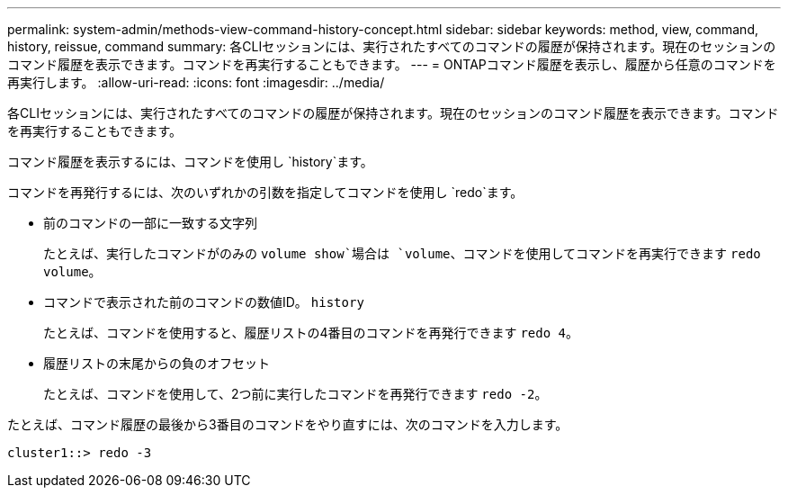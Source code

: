 ---
permalink: system-admin/methods-view-command-history-concept.html 
sidebar: sidebar 
keywords: method, view, command, history, reissue, command 
summary: 各CLIセッションには、実行されたすべてのコマンドの履歴が保持されます。現在のセッションのコマンド履歴を表示できます。コマンドを再実行することもできます。 
---
= ONTAPコマンド履歴を表示し、履歴から任意のコマンドを再実行します。
:allow-uri-read: 
:icons: font
:imagesdir: ../media/


[role="lead"]
各CLIセッションには、実行されたすべてのコマンドの履歴が保持されます。現在のセッションのコマンド履歴を表示できます。コマンドを再実行することもできます。

コマンド履歴を表示するには、コマンドを使用し `history`ます。

コマンドを再発行するには、次のいずれかの引数を指定してコマンドを使用し `redo`ます。

* 前のコマンドの一部に一致する文字列
+
たとえば、実行したコマンドがのみの `volume show`場合は `volume`、コマンドを使用してコマンドを再実行できます `redo volume`。

* コマンドで表示された前のコマンドの数値ID。 `history`
+
たとえば、コマンドを使用すると、履歴リストの4番目のコマンドを再発行できます `redo 4`。

* 履歴リストの末尾からの負のオフセット
+
たとえば、コマンドを使用して、2つ前に実行したコマンドを再発行できます `redo -2`。



たとえば、コマンド履歴の最後から3番目のコマンドをやり直すには、次のコマンドを入力します。

[listing]
----
cluster1::> redo -3
----